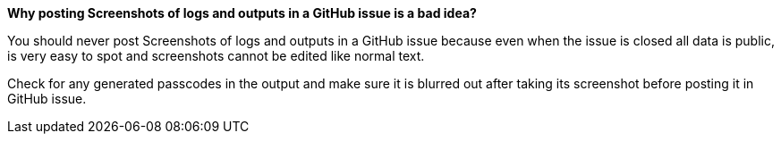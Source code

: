 *Why posting Screenshots of logs and outputs in a GitHub issue  is a bad idea?*

You should never post Screenshots of logs and outputs in a GitHub issue because even when the issue is closed all data is public,  is very easy to spot and screenshots cannot be edited like normal text.

Check for any generated passcodes in the output and make sure it is blurred out after taking its screenshot before posting it in GitHub issue.
